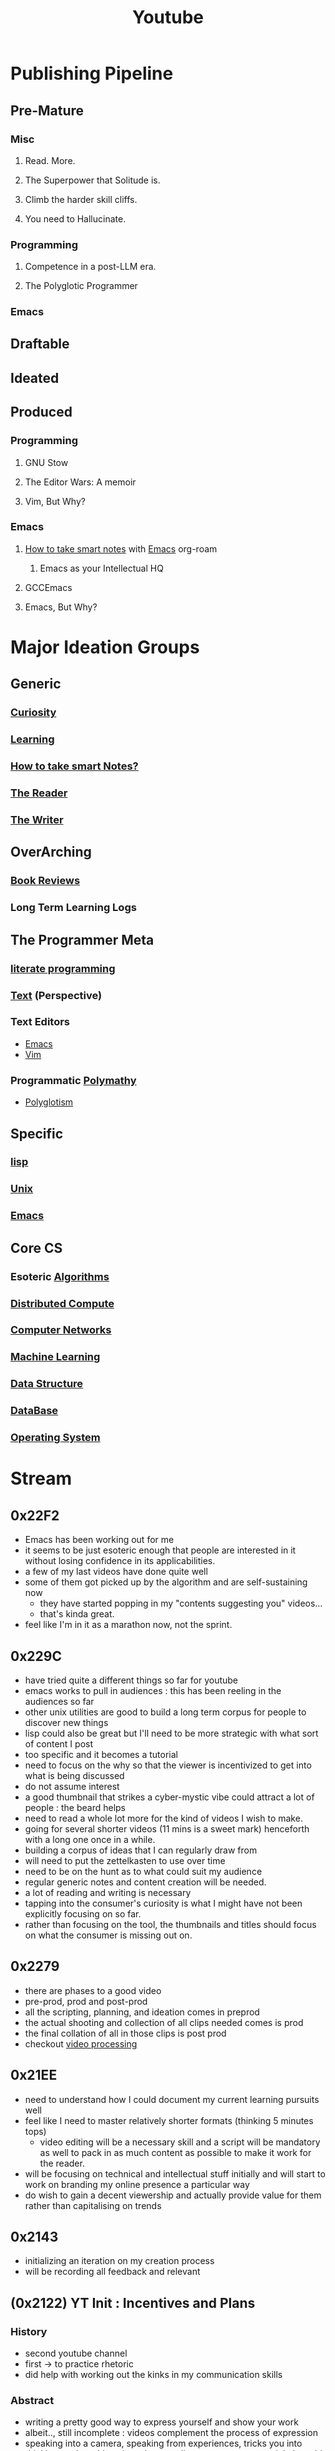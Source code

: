 :PROPERTIES:
:ID:       20230727T192932.286062
:END:
#+title: Youtube
#+filetags: :transient:meta:

* Publishing Pipeline
** Pre-Mature
*** Misc
**** Read. More.
**** The Superpower that Solitude is.
**** Climb the harder skill cliffs.
**** You need to Hallucinate.
*** Programming
**** Competence in a post-LLM era.
**** The Polyglotic Programmer
*** Emacs
** Draftable
** Ideated
** Produced
*** Programming
**** GNU Stow
**** The Editor Wars: A memoir
**** Vim, But Why?
*** Emacs
**** [[id:3d6be1e0-2489-4200-834b-6a88f1aaebf6][How to take smart notes]] with [[id:20230712T224009.631876][Emacs]] org-roam
***** Emacs as your Intellectual HQ
**** GCCEmacs
**** Emacs, But Why?
* Major Ideation Groups
** Generic
*** [[id:20240218T063727.994801][Curiosity]]
*** [[id:75b97f8f-1c44-4662-a425-7d501ce8cf62][Learning]]
*** [[id:3d6be1e0-2489-4200-834b-6a88f1aaebf6][How to take smart Notes?]]
*** [[id:20240420T190107.545784][The Reader]]
*** [[id:20240420T190123.489781][The Writer]]
** OverArching
*** [[id:2754cd2d-639b-49ea-a39e-69322fc1ce4b][Book Reviews]]
*** Long Term Learning Logs
** The Programmer Meta
*** [[id:20230812T200515.697950][literate programming]]
*** [[id:9e07b6d4-aa6a-4584-bb4e-6f1285be34c3][Text]] (Perspective)
*** Text Editors
- [[id:20230712T224009.631876][Emacs]]
- [[id:8bc9d1c6-da56-4db9-a904-8f052e6836cb][Vim]]
*** Programmatic [[id:20231111T232750.075460][Polymathy]]
- [[id:47f81c24-a0c5-45c1-bc22-52a32795a2d7][Polyglotism]]
** Specific
*** [[id:20230712T223044.319985][lisp]]
*** [[id:f0f7ed1f-4117-46d1-91be-b921a2e5cab6][Unix]]
*** [[id:20230712T224009.631876][Emacs]]
** Core CS
*** Esoteric [[id:f9c89977-5a4b-4c21-b340-56b204cfb35d][Algorithms]]
*** [[id:a3d0278d-d7b7-47d8-956d-838b79396da7][Distributed Compute]]
*** [[id:a4e712e1-a233-4173-91fa-4e145bd68769][Computer Networks]]
*** [[id:20230713T110006.406161][Machine Learning]]
*** [[id:20230715T173535.681936][Data Structure]]
*** [[id:2f67eca9-5076-4895-828f-de3655444ee2][DataBase]]
*** [[id:aba08b45-c41d-4bb4-9053-bc6dd8704444][Operating System]]
* Stream
** 0x22F2
 - Emacs has been working out for me
 - it seems to be just esoteric enough that people are interested in it without losing confidence in its applicabilities.
 - a few of my last videos have done quite well
 - some of them got picked up by the algorithm and are self-sustaining now
   - they have started popping in my "contents suggesting you" videos...
   - that's kinda great.
 - feel like I'm in it as a marathon now, not the sprint.

** 0x229C
- have tried quite a different things so far for youtube
- emacs works to pull in audiences : this has been reeling in the audiences so far
- other unix utilities are good to build a long term corpus for people to discover new things
- lisp could also be great but I'll need to be more strategic with what sort of content I post
- too specific and it becomes a tutorial
- need to focus on the why so that the viewer is incentivized to get into what is being discussed
- do not assume interest
- a good thumbnail that strikes a cyber-mystic vibe could attract a lot of people : the beard helps
- need to read a whole lot more for the kind of videos I wish to make.
- going for several shorter videos (11 mins is a sweet mark) henceforth with a long one once in a while.
- building a corpus of ideas that I can regularly draw from
- will need to put the zettelkasten to use over time
- need to be on the hunt as to what could suit my audience
- regular generic notes and content creation will be needed.
- a lot of reading and writing is necessary
- tapping into the consumer's curiosity is what I might have not been explicitly focusing on so far.
- rather than focusing on the tool, the thumbnails and titles should focus on what the consumer is missing out on.

** 0x2279
- there are phases to a good video
- pre-prod, prod and post-prod
- all the scripting, planning, and ideation comes in preprod
- the actual shooting and collection of all clips needed comes is prod
- the final collation of all in those clips is post prod
- checkout [[id:c3228445-00c4-4451-a0cc-b8742673753d][video processing]]
** 0x21EE
- need to understand how I could document my current learning pursuits well
- feel like I need to master relatively shorter formats (thinking 5 minutes tops)
  - video editing will be a necessary skill and a script will be mandatory as well to pack in as much content as possible to make it work for the reader.
- will be focusing on technical and intellectual stuff initially and will start to work on branding my online presence a particular way
- do wish to gain a decent viewership and actually provide value for them rather than capitalising on trends
** 0x2143
 - initializing an iteration on my creation process
 - will be recording all feedback and relevant 
** (0x2122) YT Init : Incentives and Plans
*** History
- second youtube channel
- first -> to practice rhetoric
- did help with working out the kinks in my communication skills
*** Abstract
- writing a pretty good way to express yourself and show your work
- albeit.., still incomplete : videos complement the process of expression
- speaking into a camera, speaking from experiences, tricks you into thinking you're addressing a large audience - a pretty neat trick, I would say
- I'm starting again with a slightly formal approach : https://www.youtube.com/@rajp152k 
*** Settling into a Niche
- Some topics that I'll explore initially:
    - Emacs -> instructive/customization
    - Common Lisp -> instructive
    - Programming Language Theory (Racket)
    - Book Reviews/follow-throughs (non-fiction/technical)
    - Interesting Research from different domains
    - Workflows, tools for relevant tasks
    - the occasional philosophical rant
*** The Long Term Plan
- freedom of expression is a given
- being free enough to express is what we generally lack...
- targeting at least a video a week..

